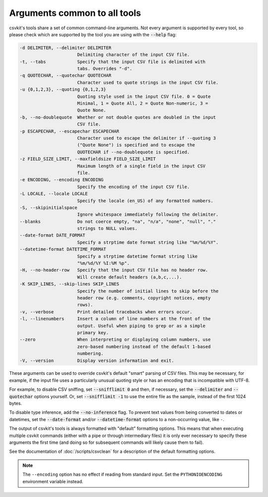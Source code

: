 =============================
Arguments common to all tools
=============================

csvkit's tools share a set of common command-line arguments. Not every argument is supported by every tool, so please check which are supported by the tool you are using with the :code:`--help` flag:

.. code-block:: none

   -d DELIMITER, --delimiter DELIMITER
                         Delimiting character of the input CSV file.
   -t, --tabs            Specify that the input CSV file is delimited with
                         tabs. Overrides "-d".
   -q QUOTECHAR, --quotechar QUOTECHAR
                         Character used to quote strings in the input CSV file.
   -u {0,1,2,3}, --quoting {0,1,2,3}
                         Quoting style used in the input CSV file. 0 = Quote
                         Minimal, 1 = Quote All, 2 = Quote Non-numeric, 3 =
                         Quote None.
   -b, --no-doublequote  Whether or not double quotes are doubled in the input
                         CSV file.
   -p ESCAPECHAR, --escapechar ESCAPECHAR
                         Character used to escape the delimiter if --quoting 3
                         ("Quote None") is specified and to escape the
                         QUOTECHAR if --no-doublequote is specified.
   -z FIELD_SIZE_LIMIT, --maxfieldsize FIELD_SIZE_LIMIT
                         Maximum length of a single field in the input CSV
                         file.
   -e ENCODING, --encoding ENCODING
                         Specify the encoding of the input CSV file.
   -L LOCALE, --locale LOCALE
                         Specify the locale (en_US) of any formatted numbers.
   -S, --skipinitialspace
                         Ignore whitespace immediately following the delimiter.
   --blanks              Do not coerce empty, "na", "n/a", "none", "null", "."
                         strings to NULL values.
   --date-format DATE_FORMAT
                         Specify a strptime date format string like "%m/%d/%Y".
   --datetime-format DATETIME_FORMAT
                         Specify a strptime datetime format string like
                         "%m/%d/%Y %I:%M %p".
   -H, --no-header-row   Specify that the input CSV file has no header row.
                         Will create default headers (a,b,c,...).
   -K SKIP_LINES, --skip-lines SKIP_LINES
                         Specify the number of initial lines to skip before the
                         header row (e.g. comments, copyright notices, empty
                         rows).
   -v, --verbose         Print detailed tracebacks when errors occur.
   -l, --linenumbers     Insert a column of line numbers at the front of the
                         output. Useful when piping to grep or as a simple
                         primary key.
   --zero                When interpreting or displaying column numbers, use
                         zero-based numbering instead of the default 1-based
                         numbering.
   -V, --version         Display version information and exit.

These arguments can be used to override csvkit's default "smart" parsing of CSV files. This may be necessary, for example, if the input file uses a particularly unusual quoting style or has an encoding that is incompatible with UTF-8.

For example, to disable CSV sniffing, set :code:`--snifflimit 0` and then, if necessary, set the :code:`--delimiter` and :code:`--quotechar` options yourself. Or, set :code:`--snifflimit -1` to use the entire file as the sample, instead of the first 1024 bytes.

To disable type inference, add the :code:`--no-inference` flag. To prevent text values from being converted to dates or datetimes, set the :code:`--date-format` and/or :code:`--datetime-format` options to a non-occurring value, like ``-``.

The output of csvkit's tools is always formatted with "default" formatting options. This means that when executing multiple csvkit commands (either with a pipe or through intermediary files) it is only ever necessary to specify these arguments the first time (and doing so for subsequent commands will likely cause them to fail).

See the documentation of :doc:`/scripts/csvclean` for a description of the default formatting options.

.. note::

   The ``--encoding`` option has no effect if reading from standard input. Set the ``PYTHONIOENCODING`` environment variable instead.
